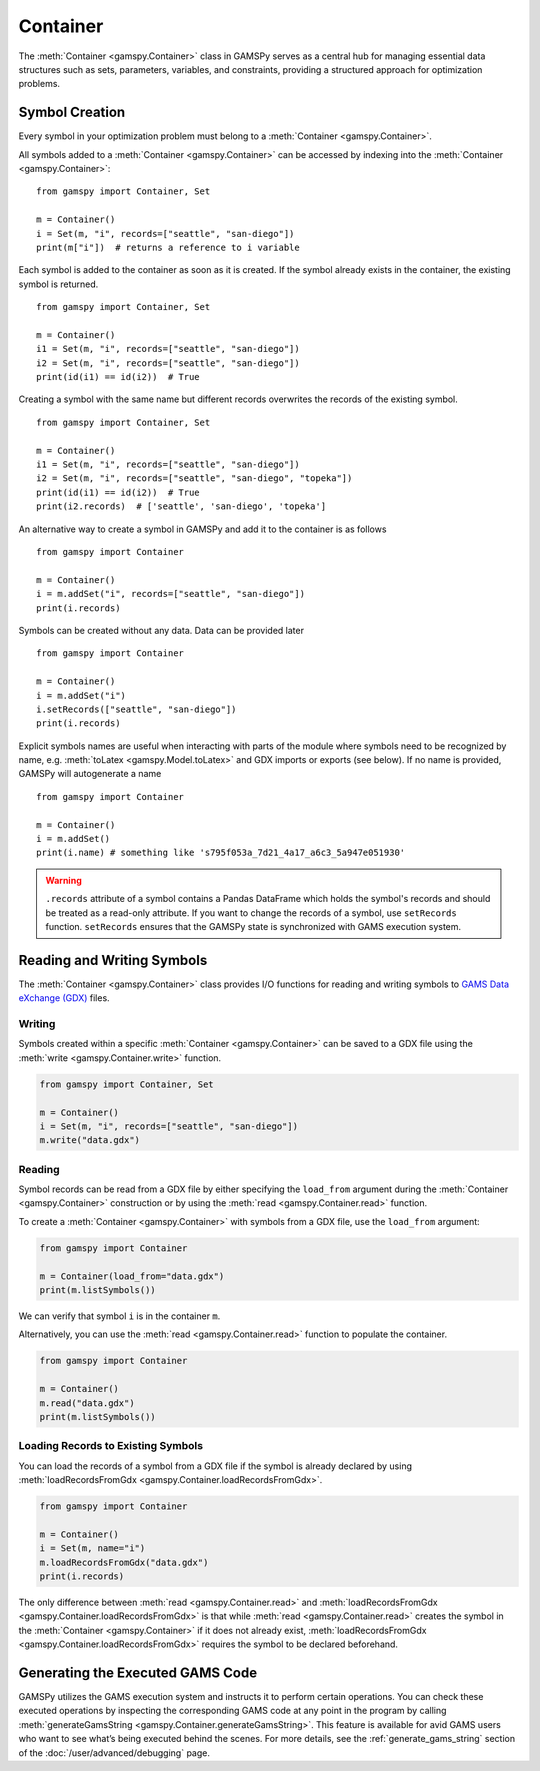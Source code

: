 .. _container:

.. meta::
   :description: Documentation of GAMSPy Container (gamspy.Container)
   :keywords: Container, GAMSPy, gamspy, GAMS, gams, mathematical modeling, sparsity, performance

*********
Container
*********

The :meth:`Container <gamspy.Container>` class in GAMSPy serves as a central hub for managing essential data structures such as sets, parameters, variables, 
and constraints, providing a structured approach for optimization problems. 

===============
Symbol Creation
===============

Every symbol in your optimization problem must belong to a :meth:`Container <gamspy.Container>`.

All symbols added to a :meth:`Container <gamspy.Container>` can be accessed by indexing into the :meth:`Container <gamspy.Container>`::
    
    from gamspy import Container, Set

    m = Container()
    i = Set(m, "i", records=["seattle", "san-diego"])
    print(m["i"])  # returns a reference to i variable


Each symbol is added to the container as soon as it is created. If the symbol already exists in the container, the existing symbol is returned. ::

    from gamspy import Container, Set

    m = Container()
    i1 = Set(m, "i", records=["seattle", "san-diego"])
    i2 = Set(m, "i", records=["seattle", "san-diego"])
    print(id(i1) == id(i2))  # True


Creating a symbol with the same name but different records overwrites the records of the existing symbol. ::

    from gamspy import Container, Set

    m = Container()
    i1 = Set(m, "i", records=["seattle", "san-diego"])
    i2 = Set(m, "i", records=["seattle", "san-diego", "topeka"])
    print(id(i1) == id(i2))  # True
    print(i2.records)  # ['seattle', 'san-diego', 'topeka']

An alternative way to create a symbol in GAMSPy and add it to the container is as follows ::

    from gamspy import Container

    m = Container()
    i = m.addSet("i", records=["seattle", "san-diego"])
    print(i.records)

Symbols can be created without any data. Data can be provided later ::

    from gamspy import Container

    m = Container()
    i = m.addSet("i")
    i.setRecords(["seattle", "san-diego"])
    print(i.records)

Explicit symbols names are useful when interacting with parts of the module where symbols need to be recognized by name, e.g. :meth:`toLatex <gamspy.Model.toLatex>` and GDX imports or exports (see below). If no name is provided, GAMSPy will autogenerate a name ::

    from gamspy import Container
    
    m = Container()
    i = m.addSet()
    print(i.name) # something like 's795f053a_7d21_4a17_a6c3_5a947e051930'

.. warning::
    ``.records`` attribute of a symbol contains a Pandas DataFrame which holds the symbol's records and 
    should be treated as a read-only attribute. If you want to change the records of a symbol, use 
    ``setRecords`` function. ``setRecords`` ensures that the GAMSPy state is synchronized with GAMS 
    execution system.

===========================
Reading and Writing Symbols
===========================

The :meth:`Container <gamspy.Container>` class provides I/O functions for reading and writing symbols to `GAMS Data eXchange (GDX) <https://www.gams.com/latest/docs/UG_GDX.html>`_ files.

Writing
-------
Symbols created within a specific :meth:`Container <gamspy.Container>` can be saved to a GDX file using the :meth:`write <gamspy.Container.write>` function.

.. code-block:: python
    
    from gamspy import Container, Set
    
    m = Container()
    i = Set(m, "i", records=["seattle", "san-diego"])
    m.write("data.gdx")

Reading
-------
Symbol records can be read from a GDX file by either specifying the ``load_from`` argument during the :meth:`Container <gamspy.Container>` construction or by using the :meth:`read <gamspy.Container.read>` function.

To create a :meth:`Container <gamspy.Container>` with symbols from a GDX file, use the ``load_from`` argument:

.. code-block:: python

    from gamspy import Container

    m = Container(load_from="data.gdx")
    print(m.listSymbols())

We can verify that symbol ``i`` is in the container ``m``.

Alternatively, you can use the :meth:`read <gamspy.Container.read>` function to populate the container.

.. code-block:: python

    from gamspy import Container

    m = Container()
    m.read("data.gdx")
    print(m.listSymbols())

Loading Records to Existing Symbols
-----------------------------------

You can load the records of a symbol from a GDX file if the symbol is already declared by using :meth:`loadRecordsFromGdx <gamspy.Container.loadRecordsFromGdx>`.

.. code-block:: python

    from gamspy import Container

    m = Container()
    i = Set(m, name="i")
    m.loadRecordsFromGdx("data.gdx")
    print(i.records)

The only difference between :meth:`read <gamspy.Container.read>` and :meth:`loadRecordsFromGdx <gamspy.Container.loadRecordsFromGdx>` is that while :meth:`read <gamspy.Container.read>` creates the symbol in the :meth:`Container <gamspy.Container>`
if it does not already exist, :meth:`loadRecordsFromGdx <gamspy.Container.loadRecordsFromGdx>` requires the symbol to be declared beforehand.

=================================
Generating the Executed GAMS Code
=================================

GAMSPy utilizes the GAMS execution system and instructs it to perform certain operations. You can check these executed operations by inspecting the corresponding GAMS code at any point in the program by calling :meth:`generateGamsString <gamspy.Container.generateGamsString>`.
This feature is available for avid GAMS users who want to see what’s being executed behind the scenes. For more details, see the 
:ref:`generate_gams_string` section of the :doc:`/user/advanced/debugging` page. 
